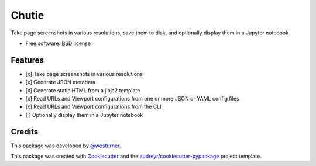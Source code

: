 ======
Chutie
======


.. image:: https://img.shields.io/pypi/v/chutie.svg
        :target: https://pypi.python.org/pypi/chutie

.. image:: https://img.shields.io/travis/westurner/chutie.svg
        :target: https://travis-ci.org/westurner/chutie

.. image:: https://readthedocs.org/projects/chutie/badge/?version=latest
        :target: https://chutie.readthedocs.io/en/latest/?badge=latest
        :alt: Documentation Status




Take page screenshots in various resolutions, save them to disk, and optionally display them in a Jupyter notebook


* Free software: BSD license
.. * Documentation: https://chutie.readthedocs.io.


Features
--------

* [x] Take page screenshots in various resolutions
* [x] Generate JSON metadata
* [x] Generate static HTML from a jinja2 template
* [x] Read URLs and Viewport configurations from one or more JSON or
  YAML config files
* [x] Read URLs and Viewport configurations from the CLI
* [ ] Optionally display them in a Jupyter notebook

Credits
-------

This package was developed by
`@westurner <https://github.com/westurner>`__.

This package was created with Cookiecutter_ and the `audreyr/cookiecutter-pypackage`_ project template.

.. _Cookiecutter: https://github.com/audreyr/cookiecutter
.. _`audreyr/cookiecutter-pypackage`: https://github.com/audreyr/cookiecutter-pypackage
